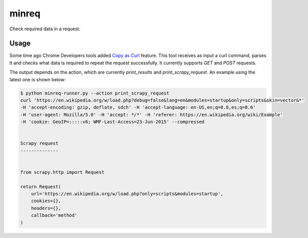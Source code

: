 minreq
======

Check required data in a request.

Usage
-----

Some time ago Chrome Developers tools added `Copy as
Curl <https://twitter.com/ChromiumDev/status/317183238026186752>`_ feature.
This tool receives as input a curl command, parses it and
checks what data is required to repeat the request successfully.
It currently supports `GET` and `POST` requests.

The output depends on the action,
which are currently `print_results` and `print_scrapy_request`.
An example using the latest one is shown below:


.. code:: python

  $ python minreq-runner.py --action print_scrapy_request
  curl 'https://en.wikipedia.org/w/load.php?debug=false&lang=en&modules=startup&only=scripts&skin=vector&*'
  -H 'accept-encoding: gzip, deflate, sdch' -H 'accept-language: en-US,en;q=0.8,es;q=0.6'
  -H 'user-agent: Mozilla/5.0' -H 'accept: */*' -H 'referer: https://en.wikipedia.org/wiki/Example'
  -H 'cookie: GeoIP=:::::v6; WMF-Last-Access=23-Jun-2015' --compressed


  Scrapy request
  --------------


  from scrapy.http import Request

  return Request(
      url='https://en.wikipedia.org/w/load.php?only=scripts&modules=startup',
      cookies={},
      headers={},
      callback='method'
  )
